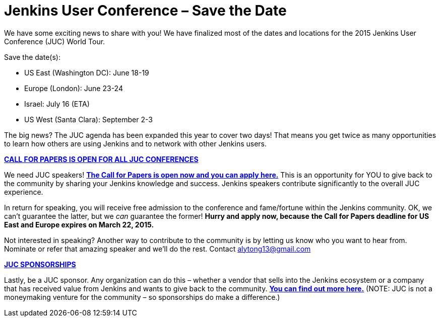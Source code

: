 = Jenkins User Conference – Save the Date
:page-tags: general , meetup ,news ,juc
:page-author: alyssat

We have some exciting news to share with you! We have finalized most of the dates and locations for the 2015 Jenkins User Conference (JUC) World Tour.


Save the date(s):


* US East (Washington DC): June 18-19
* Europe (London): June 23-24
* Israel: July 16 (ETA)
* US West (Santa Clara): September 2-3


The big news? The JUC agenda has been expanded this year to cover two days! That means you get twice as many opportunities to learn how others are using Jenkins and to network with other Jenkins users.


https://www.cloudbees.com/jenkins-user-conference-call-papers[*CALL FOR PAPERS IS OPEN FOR ALL JUC CONFERENCES*]


We need JUC speakers! https://www.cloudbees.com/jenkins-user-conference-call-papers[*The Call for Papers is open now and you can apply here.*] This is an opportunity for YOU to give back to the community by sharing your Jenkins knowledge and success. Jenkins speakers contribute significantly to the overall JUC experience.


In return for speaking, you will receive free admission to the conference and fame/fortune within the Jenkins community. OK, we can’t guarantee the latter, but we _can_ guarantee the former! *Hurry and apply now, because* *the Call for Papers deadline for US East and Europe expires on March 22, 2015.*


Not interested in speaking? Another way to contribute to the community is by letting us know who you want to hear from. Nominate or refer that amazing speaker and we’ll do the rest. Contact alytong13@gmail.com


https://www.cloudbees.com/2015-juc-and-cd-summit-world-tour-sponsorships[*JUC SPONSORSHIPS*]


Lastly, be a JUC sponsor. Any organization can do this – whether a vendor that sells into the Jenkins ecosystem or a company that has received value from Jenkins and wants to give back to the community. *https://www.cloudbees.com/2015-juc-and-cd-summit-world-tour-sponsorships[You can find out more here.]* (NOTE: JUC is not a moneymaking venture for the community – so sponsorships do make a difference.)
